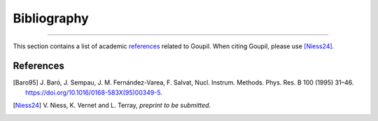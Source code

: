 Bibliography
============

.. _bibliography:

----

This section contains a list of academic `references`_ related to Goupil. When
citing Goupil, please use [Niess24]_.


References
----------

.. [Baro95] J. Baró, J. Sempau, J. M. Fernández-Varea, F. Salvat, Nucl.
   Instrum. Methods. Phys. Res. B 100 (1995) 31–46.
   https://doi.org/10.1016/0168-583X(95)00349-5.

.. [Niess24] V. Niess, K. Vernet and L. Terray,
   *preprint to be submitted*.
